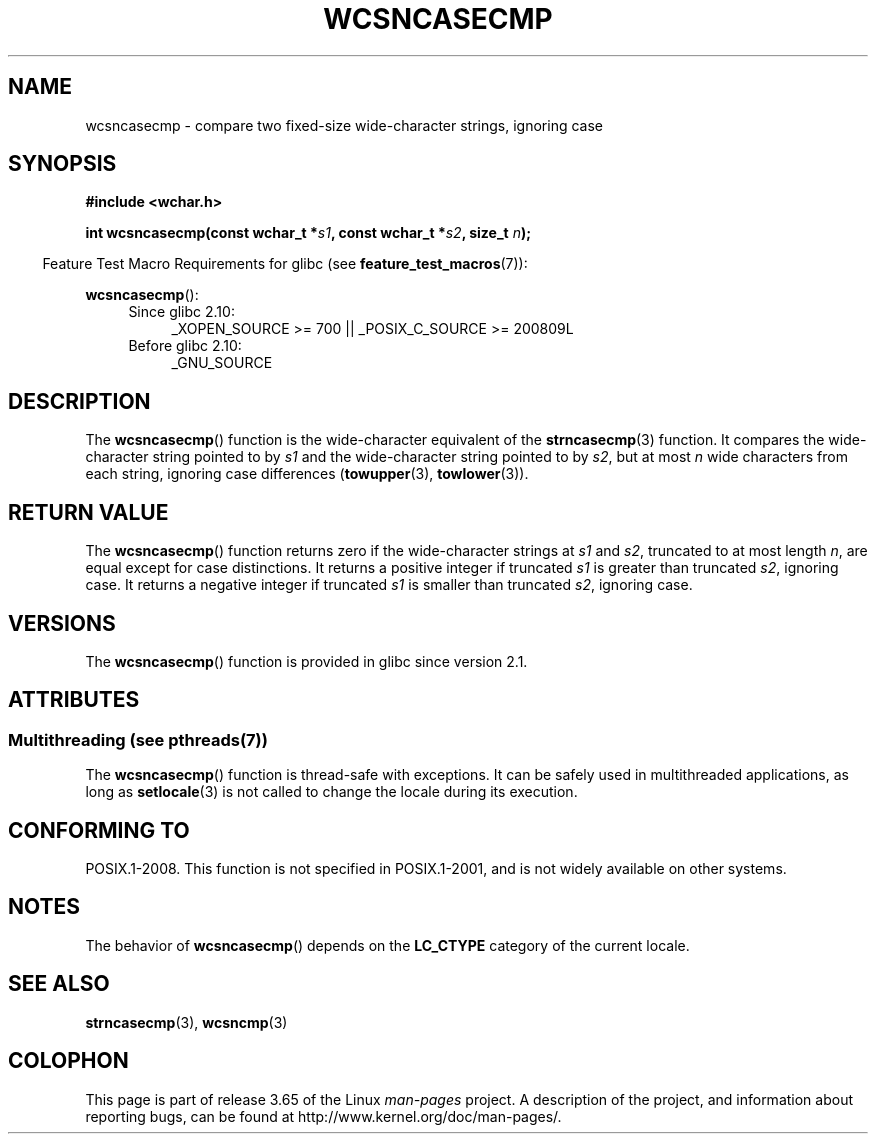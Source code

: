 .\" Copyright (c) Bruno Haible <haible@clisp.cons.org>
.\"
.\" %%%LICENSE_START(GPLv2+_DOC_ONEPARA)
.\" This is free documentation; you can redistribute it and/or
.\" modify it under the terms of the GNU General Public License as
.\" published by the Free Software Foundation; either version 2 of
.\" the License, or (at your option) any later version.
.\" %%%LICENSE_END
.\"
.\" References consulted:
.\"   GNU glibc-2 source code and manual
.\"   Dinkumware C library reference http://www.dinkumware.com/
.\"   OpenGroup's Single UNIX specification http://www.UNIX-systems.org/online.html
.\"
.TH WCSNCASECMP 3 2014-01-22 "GNU" "Linux Programmer's Manual"
.SH NAME
wcsncasecmp \- compare two fixed-size wide-character strings, ignoring case
.SH SYNOPSIS
.nf
.B #include <wchar.h>
.sp
.BI "int wcsncasecmp(const wchar_t *" s1 ", const wchar_t *" s2 ", size_t " n );
.fi
.sp
.in -4n
Feature Test Macro Requirements for glibc (see
.BR feature_test_macros (7)):
.in
.sp
.BR wcsncasecmp ():
.PD 0
.ad l
.RS 4
.TP 4
Since glibc 2.10:
_XOPEN_SOURCE\ >=\ 700 || _POSIX_C_SOURCE\ >=\ 200809L
.TP
Before glibc 2.10:
_GNU_SOURCE
.RE
.ad
.PD
.SH DESCRIPTION
The
.BR wcsncasecmp ()
function is the wide-character equivalent of the
.BR strncasecmp (3)
function.
It compares the wide-character string pointed to
by
.I s1
and the wide-character string
pointed to by
.IR s2 ,
but at most
.I n
wide characters from each string, ignoring case differences
.RB ( towupper (3),
.BR towlower (3)).
.SH RETURN VALUE
The
.BR wcsncasecmp ()
function returns zero
if the wide-character strings at
.I s1
and
.IR s2 ,
truncated to at most length
.IR n ,
are equal except
for case distinctions.
It returns a positive integer if truncated
.I s1
is
greater than truncated
.IR s2 ,
ignoring case.
It returns a negative integer
if truncated
.I s1
is smaller than truncated
.IR s2 ,
ignoring case.
.SH VERSIONS
The
.BR wcsncasecmp ()
function is provided in glibc since version 2.1.
.SH ATTRIBUTES
.SS Multithreading (see pthreads(7))
The
.BR wcsncasecmp ()
function is thread-safe with exceptions.
It can be safely used in multithreaded applications, as long as
.BR setlocale (3)
is not called to change the locale during its execution.
.SH CONFORMING TO
POSIX.1-2008.
This function is not specified in POSIX.1-2001,
and is not widely available on other systems.
.SH NOTES
The behavior of
.BR wcsncasecmp ()
depends on the
.B LC_CTYPE
category of the
current locale.
.SH SEE ALSO
.BR strncasecmp (3),
.BR wcsncmp (3)
.SH COLOPHON
This page is part of release 3.65 of the Linux
.I man-pages
project.
A description of the project,
and information about reporting bugs,
can be found at
\%http://www.kernel.org/doc/man\-pages/.
